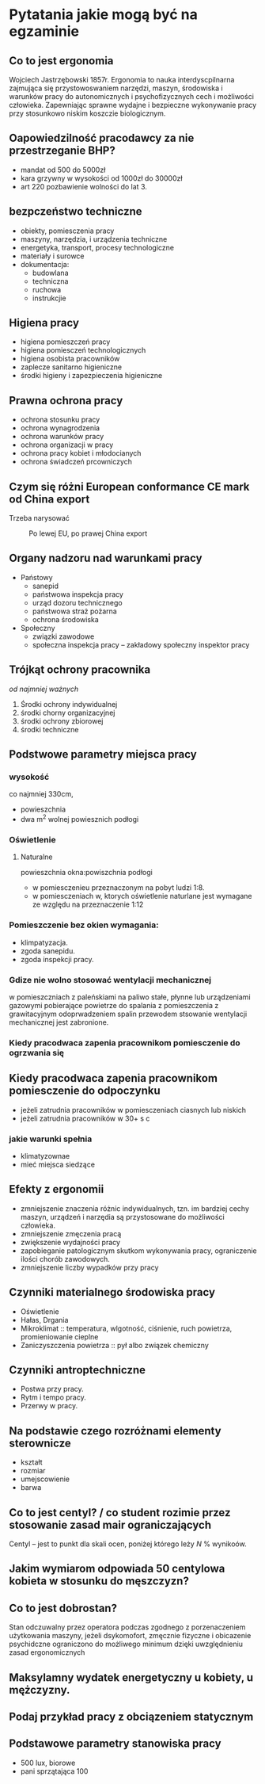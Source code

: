 * Pytatania jakie mogą być na egzaminie
** Co to jest ergonomia
Wojciech Jastrzębowski 1857r.
Ergonomia to nauka interdyscpilnarna zajmująca się przystowoswaniem narzędzi, maszyn, środowiska i warunków pracy do autonomicznych i psychofizycznych cech i możliwości człowieka.
Zapewniając sprawne wydajne i bezpieczne wykonywanie pracy przy stosunkowo niskim koszczie biologicznym.
** Oapowiedzilność pracodawcy za nie przestrzeganie BHP?
- mandat od 500 do 5000zł
- kara grzywny w wysokości od 1000zł do 30000zł
- art 220 pozbawienie wolności do lat 3.
** bezpczeństwo techniczne
- obiekty, pomiesczenia pracy
- maszyny, narzędzia, i urządzenia techniczne
- energetyka, transport, procesy technologiczne
- materiały i surowce
- dokumentacja:
  + budowlana
  + techniczna
  + ruchowa
  + instrukcjie
** Higiena pracy
- higiena pomieszczeń pracy
- higiena pomiesczeń technologicznych
- higiena osobista pracowników
- zaplecze sanitarno higieniczne
- środki higieny i zapezpieczenia higieniczne
** Prawna ochrona pracy
- ochrona stosunku pracy
- ochrona wynagrodzenia
- ochrona warunków pracy
- ochrona organizacji w pracy
- ochrona pracy kobiet i młodocianych
- ochrona świadczeń prcowniczych
** Czym się różni European conformance CE mark od China export
Trzeba narysować
#+caption: Po lewej EU, po prawej China export
[[file:images/europeanConformanceCEChinaExport.jpg]]
** Organy nadzoru nad warunkami pracy
- Państowy
  + sanepid
  + państwowa inspekcja pracy
  + urząd dozoru technicznego
  + państwowa straż pożarna
  + ochrona środowiska
- Społeczny
  + związki zawodowe
  + społeczna inspekcja pracy -- zakładowy społeczny inspektor pracy
** Trójkąt ochrony pracownika
 /od najmniej ważnych/
 1. Środki ochrony indywidualnej
 2. środki chorny organizacyjnej
 3. środki ochrony zbiorowej
 4. środki techniczne
** Podstwowe parametry miejsca pracy
*** wysokość
co najmniej 330cm,
- powieszchnia
- dwa m^2 wolnej powiesznich podłogi
*** Oświetlenie
**** Naturalne
powieszchnia okna:powiszchnia podłogi
- w pomiesczenieu przeznaczonym na pobyt ludzi 1:8.
- w pomiesczeniach w, ktorych oświetlenie naturlane jest wymagane ze względu na przeznaczenie 1:12
*** Pomieszczenie bez okien wymagania:
  + klimpatyzacja.
  + zgoda sanepidu.
  + zgoda inspekcji pracy.
*** Gdize nie wolno stosować wentylacji mechanicznej
w pomieszczniach z paleńskiami na paliwo stałe, płynne lub urządzeniami gazowymi pobierające powietrze do spalania z pomieszczenia z grawitacyjnym odoprwadzeniem spalin przewodem stsowanie wentylacji mechanicznej jest zabronione.
*** Kiedy pracodwaca zapenia pracownikom pomiesczenie do ogrzwania się

** Kiedy pracodwaca zapenia pracownikom pomiesczenie do odpoczynku
- jeżeli zatrudnia pracowników w pomiesczeniach ciasnych lub niskich
- jeżeli zatrudnia pracowników w 30+ s c
*** jakie warunki spełnia
 - klimatyzownae
 - mieć miejsca siedzące
** Efekty z ergonomii
- zmniejszenie znaczenia różnic indywidualnych, tzn. im bardziej cechy maszyn, urządzeń i narzędia są przystosowane do możliwości człowieka.
- zmniejszenie zmęczenia pracą
- zwiększenie wydajności pracy
- zapobieganie patologicznym skutkom wykonywania pracy, ograniczenie ilości chorób zawodowych.
- zmniejszenie liczby wypadków przy pracy
** Czynniki materialnego środowiska pracy
- Oświetlenie
- Hałas, Drgania
- Mikroklimat :: temperatura, wlgotność, ciśnienie, ruch powietrza, promieniowanie cieplne
- Zaniczyszczenia powietrza :: pył albo związek chemiczny
** Czynniki antroptechniczne
- Postwa przy pracy.
- Rytm i tempo pracy.
- Przerwy w pracy.
** Na podstawie czego rozróżnami elementy sterownicze
- kształt
- rozmiar
- umejscowienie
- barwa
** Co to jest centyl? / co student rozimie przez stosowanie zasad mair ograniczających
Centyl -- jest to punkt dla skali ocen, poniżej którego leży $N$ % wynikoów.
** Jakim wymiarom odpowiada 50 centylowa kobieta w stosunku do męszczyzn?
** Co to jest dobrostan?
Stan odczuwalny przez operatora podczas zgodnego z porzenaczeniem użytkowania maszyny, jeżeli dsykomofort, zmęcznie fizyczne i obicazenie psychidczne ograniczono do możliwego minimum dzięki uwzględnieniu zasad ergonomicznych
** Maksylamny wydatek energetyczny u kobiety, u mężczyzny.
** Podaj przykład pracy z obciązeniem statycznym
** Podstawowe parametry stanowiska pracy
- 500 lux, biorowe
- pani sprzątająca 100
